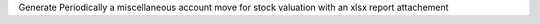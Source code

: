 Generate Periodically a miscellaneous account move for stock valuation with an xlsx report attachement
